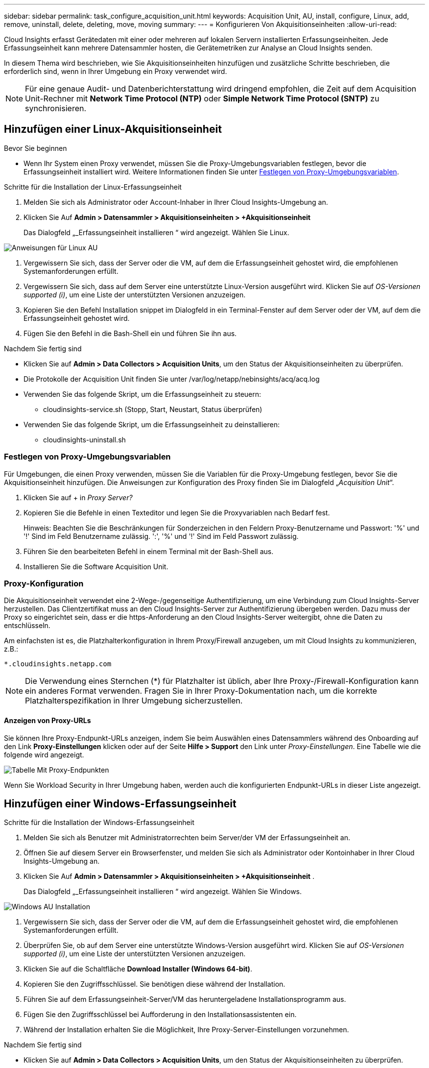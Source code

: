 ---
sidebar: sidebar 
permalink: task_configure_acquisition_unit.html 
keywords: Acquisition Unit, AU, install, configure, Linux, add, remove, uninstall, delete, deleting, move, moving 
summary:  
---
= Konfigurieren Von Akquisitionseinheiten
:allow-uri-read: 


[role="lead"]
Cloud Insights erfasst Gerätedaten mit einer oder mehreren auf lokalen Servern installierten Erfassungseinheiten. Jede Erfassungseinheit kann mehrere Datensammler hosten, die Gerätemetriken zur Analyse an Cloud Insights senden.

In diesem Thema wird beschrieben, wie Sie Akquisitionseinheiten hinzufügen und zusätzliche Schritte beschrieben, die erforderlich sind, wenn in Ihrer Umgebung ein Proxy verwendet wird.


NOTE: Für eine genaue Audit- und Datenberichterstattung wird dringend empfohlen, die Zeit auf dem Acquisition Unit-Rechner mit *Network Time Protocol (NTP)* oder *Simple Network Time Protocol (SNTP)* zu synchronisieren.



== Hinzufügen einer Linux-Akquisitionseinheit

.Bevor Sie beginnen
* Wenn Ihr System einen Proxy verwendet, müssen Sie die Proxy-Umgebungsvariablen festlegen, bevor die Erfassungseinheit installiert wird. Weitere Informationen finden Sie unter <<Festlegen von Proxy-Umgebungsvariablen>>.


.Schritte für die Installation der Linux-Erfassungseinheit
. Melden Sie sich als Administrator oder Account-Inhaber in Ihrer Cloud Insights-Umgebung an.
. Klicken Sie Auf *Admin > Datensammler > Akquisitionseinheiten > +Akquisitionseinheit*
+
Das Dialogfeld „_Erfassungseinheit installieren “ wird angezeigt. Wählen Sie Linux.



[role="thumb"]
image:NewLinuxAUInstall.png["Anweisungen für Linux AU"]

. Vergewissern Sie sich, dass der Server oder die VM, auf dem die Erfassungseinheit gehostet wird, die empfohlenen Systemanforderungen erfüllt.
. Vergewissern Sie sich, dass auf dem Server eine unterstützte Linux-Version ausgeführt wird. Klicken Sie auf _OS-Versionen supported (i)_, um eine Liste der unterstützten Versionen anzuzeigen.
. Kopieren Sie den Befehl Installation snippet im Dialogfeld in ein Terminal-Fenster auf dem Server oder der VM, auf dem die Erfassungseinheit gehostet wird.
. Fügen Sie den Befehl in die Bash-Shell ein und führen Sie ihn aus.


.Nachdem Sie fertig sind
* Klicken Sie auf *Admin > Data Collectors > Acquisition Units*, um den Status der Akquisitionseinheiten zu überprüfen.
* Die Protokolle der Acquisition Unit finden Sie unter /var/log/netapp/nebinsights/acq/acq.log
* Verwenden Sie das folgende Skript, um die Erfassungseinheit zu steuern:
+
** cloudinsights-service.sh (Stopp, Start, Neustart, Status überprüfen)


* Verwenden Sie das folgende Skript, um die Erfassungseinheit zu deinstallieren:
+
** cloudinsights-uninstall.sh






=== Festlegen von Proxy-Umgebungsvariablen

Für Umgebungen, die einen Proxy verwenden, müssen Sie die Variablen für die Proxy-Umgebung festlegen, bevor Sie die Akquisitionseinheit hinzufügen. Die Anweisungen zur Konfiguration des Proxy finden Sie im Dialogfeld „_Acquisition Unit_“.

. Klicken Sie auf + in _Proxy Server?_
. Kopieren Sie die Befehle in einen Texteditor und legen Sie die Proxyvariablen nach Bedarf fest.
+
Hinweis: Beachten Sie die Beschränkungen für Sonderzeichen in den Feldern Proxy-Benutzername und Passwort: '%' und '!' Sind im Feld Benutzername zulässig. ':', '%' und '!' Sind im Feld Passwort zulässig.

. Führen Sie den bearbeiteten Befehl in einem Terminal mit der Bash-Shell aus.
. Installieren Sie die Software Acquisition Unit.




=== Proxy-Konfiguration

Die Akquisitionseinheit verwendet eine 2-Wege-/gegenseitige Authentifizierung, um eine Verbindung zum Cloud Insights-Server herzustellen. Das Clientzertifikat muss an den Cloud Insights-Server zur Authentifizierung übergeben werden. Dazu muss der Proxy so eingerichtet sein, dass er die https-Anforderung an den Cloud Insights-Server weitergibt, ohne die Daten zu entschlüsseln.

Am einfachsten ist es, die Platzhalterkonfiguration in Ihrem Proxy/Firewall anzugeben, um mit Cloud Insights zu kommunizieren, z.B.:

 *.cloudinsights.netapp.com

NOTE: Die Verwendung eines Sternchen (*) für Platzhalter ist üblich, aber Ihre Proxy-/Firewall-Konfiguration kann ein anderes Format verwenden. Fragen Sie in Ihrer Proxy-Dokumentation nach, um die korrekte Platzhalterspezifikation in Ihrer Umgebung sicherzustellen.



==== Anzeigen von Proxy-URLs

Sie können Ihre Proxy-Endpunkt-URLs anzeigen, indem Sie beim Auswählen eines Datensammlers während des Onboarding auf den Link *Proxy-Einstellungen* klicken oder auf der Seite *Hilfe > Support* den Link unter _Proxy-Einstellungen_. Eine Tabelle wie die folgende wird angezeigt.

image:ProxyEndpoints_NewTable.png["Tabelle Mit Proxy-Endpunkten"]

Wenn Sie Workload Security in Ihrer Umgebung haben, werden auch die konfigurierten Endpunkt-URLs in dieser Liste angezeigt.



== Hinzufügen einer Windows-Erfassungseinheit

.Schritte für die Installation der Windows-Erfassungseinheit
. Melden Sie sich als Benutzer mit Administratorrechten beim Server/der VM der Erfassungseinheit an.
. Öffnen Sie auf diesem Server ein Browserfenster, und melden Sie sich als Administrator oder Kontoinhaber in Ihrer Cloud Insights-Umgebung an.
. Klicken Sie Auf *Admin > Datensammler > Akquisitionseinheiten > +Akquisitionseinheit* .
+
Das Dialogfeld „_Erfassungseinheit installieren “ wird angezeigt. Wählen Sie Windows.



image::NewWindowsAUInstall.png[Windows AU Installation]

. Vergewissern Sie sich, dass der Server oder die VM, auf dem die Erfassungseinheit gehostet wird, die empfohlenen Systemanforderungen erfüllt.
. Überprüfen Sie, ob auf dem Server eine unterstützte Windows-Version ausgeführt wird. Klicken Sie auf _OS-Versionen supported (i)_, um eine Liste der unterstützten Versionen anzuzeigen.
. Klicken Sie auf die Schaltfläche *Download Installer (Windows 64-bit)*.
. Kopieren Sie den Zugriffsschlüssel. Sie benötigen diese während der Installation.
. Führen Sie auf dem Erfassungseinheit-Server/VM das heruntergeladene Installationsprogramm aus.
. Fügen Sie den Zugriffsschlüssel bei Aufforderung in den Installationsassistenten ein.
. Während der Installation erhalten Sie die Möglichkeit, Ihre Proxy-Server-Einstellungen vorzunehmen.


.Nachdem Sie fertig sind
* Klicken Sie auf *Admin > Data Collectors > Acquisition Units*, um den Status der Akquisitionseinheiten zu überprüfen.
* Sie können das Protokoll der Erfassungseinheit in <install dir>\Cloud Insights\Acquisition Unit\log\acq.log aufrufen
* Verwenden Sie das folgende Skript, um den Status der Erfassungseinheit zu beenden, zu starten, neu zu starten oder zu überprüfen:
+
 cloudinsights-service.sh




=== Proxy-Konfiguration

Die Akquisitionseinheit verwendet eine 2-Wege-/gegenseitige Authentifizierung, um eine Verbindung zum Cloud Insights-Server herzustellen. Das Clientzertifikat muss an den Cloud Insights-Server zur Authentifizierung übergeben werden. Dazu muss der Proxy so eingerichtet sein, dass er die https-Anforderung an den Cloud Insights-Server weitergibt, ohne die Daten zu entschlüsseln.

Am einfachsten ist es, die Platzhalterkonfiguration in Ihrem Proxy/Firewall anzugeben, um mit Cloud Insights zu kommunizieren, z.B.:

 *.cloudinsights.netapp.com

NOTE: Die Verwendung eines Sternchen (*) für Platzhalter ist üblich, aber Ihre Proxy-/Firewall-Konfiguration kann ein anderes Format verwenden. Fragen Sie in Ihrer Proxy-Dokumentation nach, um die korrekte Platzhalterspezifikation in Ihrer Umgebung sicherzustellen.



==== Anzeigen von Proxy-URLs

Sie können Ihre Proxy-Endpunkt-URLs anzeigen, indem Sie beim Auswählen eines Datensammlers während des Onboarding auf den Link *Proxy-Einstellungen* klicken oder auf der Seite *Hilfe > Support* den Link unter _Proxy-Einstellungen_. Eine Tabelle wie die folgende wird angezeigt.

image:ProxyEndpoints_NewTable.png["Tabelle Mit Proxy-Endpunkten"]

Wenn Sie Workload Security in Ihrer Umgebung haben, werden auch die konfigurierten Endpunkt-URLs in dieser Liste angezeigt.



== Deinstallation einer Akquisitionseinheit

Gehen Sie zum Deinstallieren der Software Acquisition Unit wie folgt vor:

'''
*Windows:*

Wenn Sie eine *Windows*-Erfassungseinheit deinstallieren:

. Öffnen Sie auf dem Acquisition Unit Server/VM die Systemsteuerung und wählen Sie *Programm deinstallieren*. Wählen Sie das Programm Cloud Insights Acquisition Unit zum Entfernen aus.
. Klicken Sie auf Deinstallieren, und befolgen Sie die Anweisungen.


'''
*Linux:*

Wenn Sie eine *Linux*-Erfassungseinheit deinstallieren:

. Führen Sie auf dem Server/VM der Acquisition Unit den folgenden Befehl aus:
+
 sudo cloudinsights-uninstall.sh -p
. Um Hilfe bei der Deinstallation zu erhalten, führen Sie folgende Schritte aus:
+
 sudo cloudinsights-uninstall.sh --help


'''
*Windows und Linux:*

*Nach* die AU deinstallieren:

. Gehen Sie in Cloud Insights zu *Admin > Datensammler* und wählen Sie die Registerkarte *Erfassungseinheiten* aus.
. Klicken Sie rechts neben der zu deinstallierenden Erfassungseinheit auf die Schaltfläche Optionen, und wählen Sie _Löschen_. Sie können eine Erfassungseinheit nur löschen, wenn ihr keine Datensammler zugewiesen sind.


HINWEIS: Die Standarderfassungseinheit kann nicht gelöscht werden. Wählen Sie eine andere AU als Standard aus, bevor Sie die alte löschen.

'''


== Erneutes Installieren einer Erfassungseinheit

Um eine Erfassungseinheit auf demselben Server/derselben VM neu zu installieren, müssen Sie folgende Schritte ausführen:

.Bevor Sie beginnen
Sie müssen eine temporäre Erfassungseinheit auf einem separaten Server/einer separaten VM konfigurieren, bevor Sie eine Akquisitionseinheit neu installieren.

.Schritte
. Melden Sie sich beim Server/VM der Acquisition Unit an und deinstallieren Sie die AU-Software.
. Melden Sie sich in Ihrer Cloud Insights-Umgebung an und gehen Sie zu *Admin > Datensammler*.
. Klicken Sie für jeden Datensammler rechts auf das Menü Optionen, und wählen Sie _Bearbeiten_. Weisen Sie den Datensammler der temporären Erfassungseinheit zu und klicken Sie auf *Speichern*.
+
Sie können auch mehrere Datensammler desselben Typs auswählen und auf die Schaltfläche *Massenaktionen* klicken. Wählen Sie _Bearbeiten_ und weisen Sie die Datensammler der temporären Erfassungseinheit zu.

. Nachdem alle Datensammler in die temporäre Erfassungseinheit verschoben wurden, gehen Sie zu *Admin > Datensammler* und wählen Sie die Registerkarte *Erfassungseinheiten* aus.
. Klicken Sie auf die Schaltfläche Optionen rechts neben der Erfassungseinheit, die Sie neu installieren möchten, und wählen Sie _Löschen_. Sie können eine Erfassungseinheit nur löschen, wenn ihr keine Datensammler zugewiesen sind.
. Sie können die Software Acquisition Unit jetzt auf dem ursprünglichen Server/VM neu installieren. Klicken Sie auf *+Acquisition Unit*, und befolgen Sie die Anweisungen oben, um die Acquisition Unit zu installieren.
. Sobald die Erfassungseinheit neu installiert wurde, weisen Sie Ihre Datensammler der Akquisitionseinheit zu.




== Anzeigen von AU-Details

Die Seite Acquisition Unit (AU) enthält nützliche Details für eine AU sowie Informationen zur Fehlerbehebung. Die AU-Detailseite enthält die folgenden Abschnitte:

* Ein Abschnitt *Zusammenfassung* mit folgenden Informationen:
+
** *Name* und *IP* der Akquisitionseinheit
** Aktuelle Verbindung *Status* der AU
** *Zuletzt berichtet* erfolgreiche Datensammler-Abfragzeit
** Das *Betriebssystem* der AU Maschine
** Alle aktuellen *Hinweis* für die AU. Verwenden Sie dieses Feld, um einen Kommentar für die AU einzugeben. Das Feld zeigt die zuletzt hinzugefügte Notiz an.


* Eine Tabelle der AU's *Data Collectors* für jeden Datensammler:
+
** *Name* - Klicken Sie auf diesen Link, um die Detailseite des Datensammlers mit zusätzlichen Informationen aufzurufen
** *Status* - Erfolg- oder Fehlerinformationen
** *Typ* - Hersteller/Modell
** *IP* Adresse des Datensammlers
** Aktuelle * Auswirkung*-Stufe
** *Zuletzt erfasste* Zeit - als der Datensammler zuletzt erfolgreich abgefragt wurde




image:AU_Detail_Example.png["BEISPIEL FÜR DIE SEITE AU Detail"]

Für jeden Datensammler können Sie auf das Menü „drei Punkte“ klicken, um den Datensammler zu klonen, zu bearbeiten, abzuspeichern oder zu löschen. Sie können auch mehrere Datensammler in dieser Liste auswählen, um Massenaktionen auf ihnen durchzuführen.

Um die Akquisitionseinheit neu zu starten, klicken Sie oben auf der Seite auf die Schaltfläche *Neustart*. Klicken Sie auf diese Schaltfläche, um zu versuchen, im Falle eines Verbindungsproblems eine Verbindung* mit der AU herzustellen.
